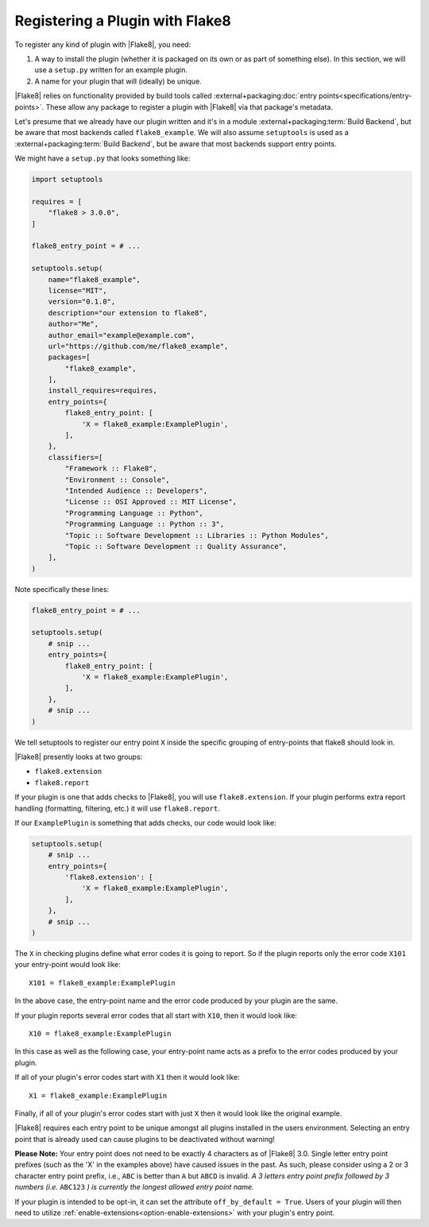 .. _register-a-plugin:

==================================
 Registering a Plugin with Flake8
==================================

To register any kind of plugin with |Flake8|, you need:

#. A way to install the plugin (whether it is packaged on its own or
   as part of something else). In this section, we will use a ``setup.py``
   written for an example plugin.

#. A name for your plugin that will (ideally) be unique.

|Flake8| relies on functionality provided by build tools called
:external+packaging:doc:`entry points<specifications/entry-points>`. These
allow any package to register a plugin with |Flake8| via that package's
metadata.

Let's presume that we already have our plugin written and it's in a module
:external+packaging:term:`Build Backend`, but be aware that most backends
called ``flake8_example``. We will also assume ``setuptools`` is used as a
:external+packaging:term:`Build Backend`, but be aware that most backends
support entry points.

We might have a ``setup.py`` that looks something like:

.. code-block:: python

    import setuptools

    requires = [
        "flake8 > 3.0.0",
    ]

    flake8_entry_point = # ...

    setuptools.setup(
        name="flake8_example",
        license="MIT",
        version="0.1.0",
        description="our extension to flake8",
        author="Me",
        author_email="example@example.com",
        url="https://github.com/me/flake8_example",
        packages=[
            "flake8_example",
        ],
        install_requires=requires,
        entry_points={
            flake8_entry_point: [
                'X = flake8_example:ExamplePlugin',
            ],
        },
        classifiers=[
            "Framework :: Flake8",
            "Environment :: Console",
            "Intended Audience :: Developers",
            "License :: OSI Approved :: MIT License",
            "Programming Language :: Python",
            "Programming Language :: Python :: 3",
            "Topic :: Software Development :: Libraries :: Python Modules",
            "Topic :: Software Development :: Quality Assurance",
        ],
    )

Note specifically these lines:

.. code-block:: python

    flake8_entry_point = # ...

    setuptools.setup(
        # snip ...
        entry_points={
            flake8_entry_point: [
                'X = flake8_example:ExamplePlugin',
            ],
        },
        # snip ...
    )

We tell setuptools to register our entry point ``X`` inside the specific
grouping of entry-points that flake8 should look in.

|Flake8| presently looks at two groups:

- ``flake8.extension``

- ``flake8.report``

If your plugin is one that adds checks to |Flake8|, you will use
``flake8.extension``. If your plugin performs extra report
handling (formatting, filtering, etc.) it will use ``flake8.report``.

If our ``ExamplePlugin`` is something that adds checks, our code would look
like:

.. code-block:: python

    setuptools.setup(
        # snip ...
        entry_points={
            'flake8.extension': [
                'X = flake8_example:ExamplePlugin',
            ],
        },
        # snip ...
    )

The ``X`` in checking plugins define what error codes it is going to report.
So if the plugin reports only the error code ``X101`` your entry-point would
look like::

    X101 = flake8_example:ExamplePlugin

In the above case, the entry-point name and the error code produced by your
plugin are the same.

If your plugin reports several error codes that all start with ``X10``, then
it would look like::

    X10 = flake8_example:ExamplePlugin

In this case as well as the following case, your entry-point name acts as
a prefix to the error codes produced by your plugin.

If all of your plugin's error codes start with ``X1`` then it would look
like::

    X1 = flake8_example:ExamplePlugin

Finally, if all of your plugin's error codes start with just ``X`` then it
would look like the original example.

|Flake8| requires each entry point to be unique amongst all plugins installed
in the users environment. Selecting an entry point that is already used can
cause plugins to be deactivated without warning!

**Please Note:** Your entry point does not need to be exactly 4 characters
as of |Flake8| 3.0. Single letter entry point prefixes (such as the
'X' in the examples above) have caused issues in the past.  As such,
please consider using a 2 or 3 character entry point prefix,
i.e., ``ABC`` is better than ``A`` but ``ABCD`` is invalid.
*A 3 letters entry point prefix followed by 3 numbers (i.e.* ``ABC123`` *)
is currently the longest allowed entry point name.*

.. _off-by-default:

If your plugin is intended to be opt-in, it can set the attribute
``off_by_default = True``. Users of your plugin will then need to utilize
:ref:`enable-extensions<option-enable-extensions>` with your plugin's entry
point.

.. seealso::

    The :external+setuptools:doc:`setuptools user guide <userguide/entry_point>`
    about entry points.
